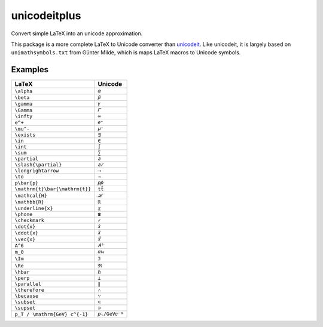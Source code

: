 =============
unicodeitplus
=============

.. image:: https://img.shields.io/pypi/v/unicodeitplus.svg
        :target: https://pypi.python.org/pypi/unicodeitplus

Convert simple LaTeX into an unicode approximation.

This package is a more complete LaTeX to Unicode converter than `unicodeit <https://github.com/svenkreiss/unicodeit/>`_. Like unicodeit, it is largely based on ``unimathsymbols.txt`` from Günter Milde, which is maps LaTeX macros to Unicode symbols.

Examples
--------

==============================  =============
LaTeX                           Unicode
==============================  =============
``\alpha``                      ``𝛼``
``\beta``                       ``𝛽``
``\gamma``                      ``𝛾``
``\Gamma``                      ``𝛤``
``\infty``                      ``∞``
``e^+``                         ``𝑒⁺``
``\mu^-``                       ``𝜇⁻``
``\exists``                     ``∃``
``\in``                         ``∈``
``\int``                        ``∫``
``\sum``                        ``∑``
``\partial``                    ``∂``
``\slash{\partial}``            ``∂̸``
``\longrightarrow``             ``⟶``
``\to``                         ``→``
``p\bar{p}``                    ``𝑝𝑝̄``
``\mathrm{t}\bar{\mathrm{t}}``  ``tt̄``
``\mathcal{H}``                 ``ℋ``
``\mathbb{R}``                  ``ℝ``
``\underline{x}``               ``𝑥̲``
``\phone``                      ``☎``
``\checkmark``                  ``✓``
``\dot{x}``                     ``𝑥̇``
``\ddot{x}``                    ``𝑥̈``
``\vec{x}``                     ``𝑥⃗``
``A^6``                         ``𝐴⁶``
``m_0``                         ``𝑚₀``
``\Im``                         ``ℑ``
``\Re``                         ``ℜ``
``\hbar``                       ``ℏ``
``\perp``                       ``⟂``
``\parallel``                   ``∥``
``\therefore``                  ``∴``
``\because``                    ``∵``
``\subset``                     ``⊂``
``\supset``                     ``⊃``
``p_T / \mathrm{GeV} c^{-1}``   ``𝑝ₜ/GeV𝑐⁻¹``
==============================  =============
